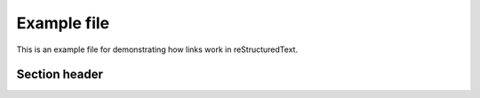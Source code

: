Example file
==============

This is an example  file for demonstrating how links work in reStructuredText.


.. _ref_name:

Section header
-----------------


.. glossary::

 word
   definition of word
